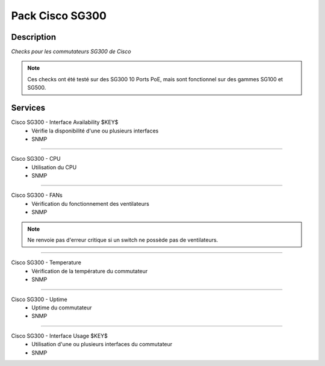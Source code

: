 =============================
Pack Cisco SG300
=============================

***********
Description
***********

*Checks pour les commutateurs SG300 de Cisco*

.. note:: Ces checks ont été testé sur des SG300 10 Ports PoE, mais sont fonctionnel sur des gammes SG100 et SG500.

********
Services
********



Cisco SG300 - Interface Availability $KEY$
	- Vérifie la disponibilité d'une ou plusieurs interfaces
	- SNMP

~~~~

Cisco SG300 - CPU
	- Utilisation du CPU
	- SNMP

~~~~

Cisco SG300 - FANs
	- Vérification du fonctionnement des ventilateurs 
	- SNMP

.. note:: Ne renvoie pas d'erreur critique si un switch ne possède pas de ventilateurs.

~~~~


Cisco SG300 - Temperature
	- Vérification de la température du commutateur
	- SNMP

~~~~


Cisco SG300 - Uptime
	- Uptime du commutateur
	- SNMP

~~~~

Cisco SG300 - Interface Usage $KEY$
	- Utilisation d'une ou plusieurs interfaces du commutateur
	- SNMP

